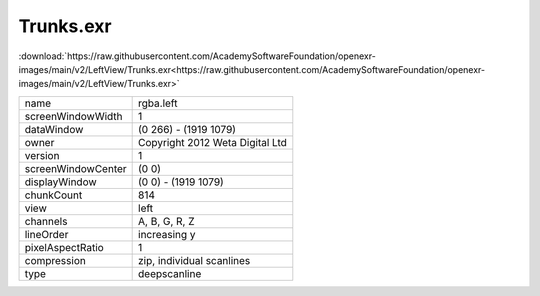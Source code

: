 ..
  SPDX-License-Identifier: BSD-3-Clause
  Copyright Contributors to the OpenEXR Project.

Trunks.exr
##########

:download:`https://raw.githubusercontent.com/AcademySoftwareFoundation/openexr-images/main/v2/LeftView/Trunks.exr<https://raw.githubusercontent.com/AcademySoftwareFoundation/openexr-images/main/v2/LeftView/Trunks.exr>`

.. image:: https://raw.githubusercontent.com/AcademySoftwareFoundation/openexr-images/main/v2/LeftView/Trunks.jpg
   :target: https://raw.githubusercontent.com/AcademySoftwareFoundation/openexr-images/main/v2/LeftView/Trunks.exr

.. list-table::
   :align: left

   * - name
     - rgba.left
   * - screenWindowWidth
     - 1
   * - dataWindow
     - (0 266) - (1919 1079)
   * - owner
     - Copyright 2012 Weta Digital Ltd
   * - version
     - 1
   * - screenWindowCenter
     - (0 0)
   * - displayWindow
     - (0 0) - (1919 1079)
   * - chunkCount
     - 814
   * - view
     - left
   * - channels
     - A, B, G, R, Z
   * - lineOrder
     - increasing y
   * - pixelAspectRatio
     - 1
   * - compression
     - zip, individual scanlines
   * - type
     - deepscanline
